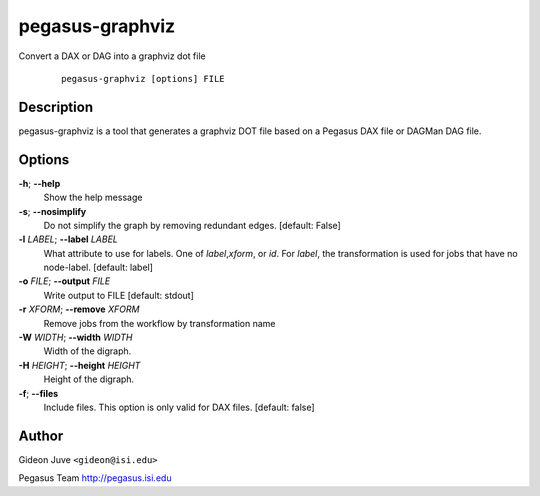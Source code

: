 .. _cli-pegasus-graphviz:

================
pegasus-graphviz
================

Convert a DAX or DAG into a graphviz dot file

   ::

      pegasus-graphviz [options] FILE



Description
===========

pegasus-graphviz is a tool that generates a graphviz DOT file based on a
Pegasus DAX file or DAGMan DAG file.



Options
=======

**-h**; \ **--help**
   Show the help message

**-s**; \ **--nosimplify**
   Do not simplify the graph by removing redundant edges. [default:
   False]

**-l** *LABEL*; \ **--label** *LABEL*
   What attribute to use for labels. One of *label*,\ *xform*, or *id*.
   For *label*, the transformation is used for jobs that have no
   node-label. [default: label]

**-o** *FILE*; \ **--output** *FILE*
   Write output to FILE [default: stdout]

**-r** *XFORM*; \ **--remove** *XFORM*
   Remove jobs from the workflow by transformation name

**-W** *WIDTH*; \ **--width** *WIDTH*
   Width of the digraph.

**-H** *HEIGHT*; \ **--height** *HEIGHT*
   Height of the digraph.

**-f**; \ **--files**
   Include files. This option is only valid for DAX files. [default:
   false]



Author
======

Gideon Juve ``<gideon@isi.edu>``

Pegasus Team http://pegasus.isi.edu
